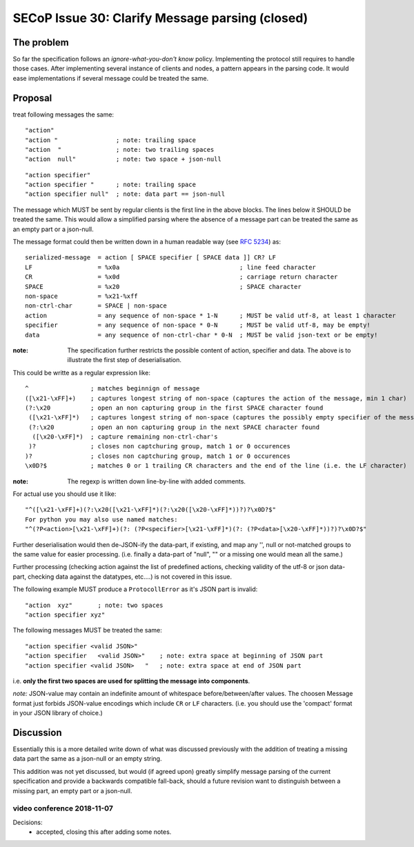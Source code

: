 SECoP Issue 30: Clarify Message parsing (closed)
================================================

The problem
-----------
So far the specification follows an *ignore-what-you-don't know* policy.
Implementing the protocol still requires to handle those cases.
After implementing several instance of clients and nodes, a pattern appears
in the parsing code.
It would ease implementations if several message could be treated the same.


Proposal
--------
treat following messages the same::

    "action"
    "action "                ; note: trailing space
    "action  "               ; note: two trailing spaces
    "action  null"           ; note: two space + json-null

::

    "action specifier"
    "action specifier "      ; note: trailing space
    "action specifier null"  ; note: data part == json-null

The message which MUST be sent by regular clients is the first line in the
above blocks. The lines below it SHOULD be treated the same.
This would allow a simplified parsing where the absence of a
message part can be treated the same as an empty part or a json-null.

The message format could then be written down in a human readable way (see :RFC:`5234`) as::

    serialized-message  = action [ SPACE specifier [ SPACE data ]] CR? LF
    LF                  = %x0a                                 ; line feed character
    CR                  = %x0d                                 ; carriage return character
    SPACE               = %x20                                 ; SPACE character
    non-space           = %x21-%xff
    non-ctrl-char       = SPACE | non-space
    action              = any sequence of non-space * 1-N      ; MUST be valid utf-8, at least 1 character
    specifier           = any sequence of non-space * 0-N      ; MUST be valid utf-8, may be empty!
    data                = any sequence of non-ctrl-char * 0-N  ; MUST be valid json-text or be empty!

:note: The specification further restricts the possible content of action,
       specifier and data. The above is to illustrate the first step of
       deserialisation.

This could be writte as a regular expression like::

    ^                 ; matches beginnign of message
    ([\x21-\xFF]+)    ; captures longest string of non-space (captures the action of the message, min 1 char)
    (?:\x20           ; open an non capturing group in the first SPACE character found
     ([\x21-\xFF]*)   ; captures longest string of non-space (captures the possibly empty specifier of the message)
     (?:\x20          ; open an non capturing group in the next SPACE character found
      ([\x20-\xFF]*)  ; capture remaining non-ctrl-char's
     )?               ; closes non captchuring group, match 1 or 0 occurences
    )?                ; closes non captchuring group, match 1 or 0 occurences
    \x0D?$            ; matches 0 or 1 trailing CR characters and the end of the line (i.e. the LF character)

:note: The regexp is written down line-by-line with added comments.

For actual use you should use it like::

       "^([\x21-\xFF]+)(?:\x20([\x21-\xFF]*)(?:\x20([\x20-\xFF]*))?)?\x0D?$"
       For python you may also use named matches:
       "^(?P<action>[\x21-\xFF]+)(?: (?P<specifier>[\x21-\xFF]*)(?: (?P<data>[\x20-\xFF]*))?)?\x0D?$"

Further deserialisation would then de-JSON-ify the data-part, if existing,
and map any '', null or not-matched groups to the same value for easier processing.
(i.e. finally a data-part of "null", "" or a missing one would mean all the same.)

Further processing (checking action against the list of predefined actions,
checking validity of the utf-8 or json data-part, checking data against the datatypes, etc....)
is not covered in this issue.

The following example MUST produce a ``ProtocollError`` as it's JSON part is invalid::

   "action  xyz"       ; note: two spaces
   "action specifier xyz"

The following messages MUST be treated the same::

   "action specifier <valid JSON>"
   "action specifier   <valid JSON>"    ; note: extra space at beginning of JSON part
   "action specifier <valid JSON>   "   ; note: extra space at end of JSON part

i.e. **only the first two spaces are used for splitting the message into components**.

*note:* JSON-value may contain an indefinite amount of whitespace before/between/after values.
The choosen Message format just forbids JSON-value encodings which include ``CR`` or ``LF`` characters.
(i.e. you should use the 'compact' format in your JSON library of choice.)


Discussion
----------
Essentially this is a more detailed write down of what was discussed previously
with the addition of treating a missing data part the same as a json-null
or an empty string.

This addition was not yet discussed, but would (if agreed upon) greatly simplify
message parsing of the current specification and provide a backwards compatible
fall-back, should a future revision want to distinguish between a missing part,
an empty part or a json-null.

video conference 2018-11-07
~~~~~~~~~~~~~~~~~~~~~~~~~~~

Decisions:
  - accepted, closing this after adding some notes.

